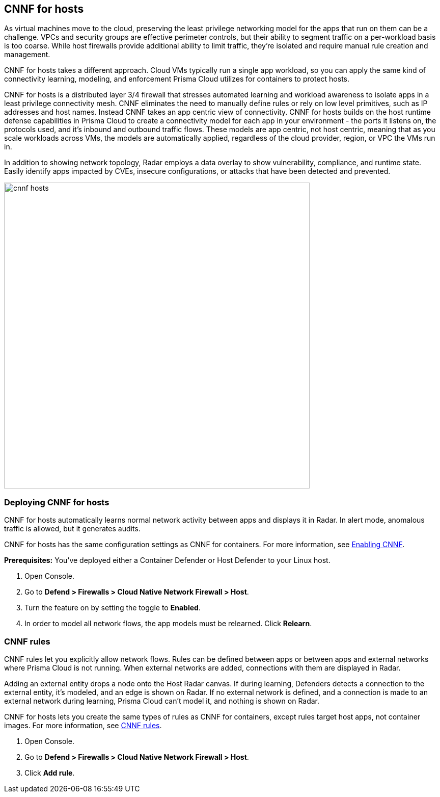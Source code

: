 == CNNF for hosts

As virtual machines move to the cloud, preserving the least privilege networking model for the apps that run on them can be a challenge.
VPCs and security groups are effective perimeter controls, but their ability to segment traffic on a per-workload basis is too coarse.
While host firewalls provide additional ability to limit traffic, they’re isolated and require manual rule creation and management.

CNNF for hosts takes a different approach.
Cloud VMs typically run a single app workload, so you can apply the same kind of connectivity learning, modeling, and enforcement Prisma Cloud utilizes for containers to protect hosts.

CNNF for hosts is a distributed layer 3/4 firewall that stresses automated learning and workload awareness to isolate apps in a least privilege connectivity mesh.
CNNF eliminates the need to manually define rules or rely on low level primitives, such as IP addresses and host names.
Instead CNNF takes an app centric view of connectivity.
CNNF for hosts builds on the host runtime defense capabilities in Prisma Cloud to create a connectivity model for each app in your environment - the ports it listens on, the protocols used, and it's inbound and outbound traffic flows.
These models are app centric, not host centric, meaning that as you scale workloads across VMs, the models are automatically applied, regardless of the cloud provider, region, or VPC the VMs run in.  

In addition to showing network topology, Radar employs a data overlay to show vulnerability, compliance, and runtime state.
Easily identify apps impacted by CVEs, insecure configurations, or attacks that have been detected and prevented.

image::cnnf_hosts.png[width=600]


[.task]
=== Deploying CNNF for hosts

CNNF for hosts automatically learns normal network activity between apps and displays it in Radar.
In alert mode, anomalous traffic is allowed, but it generates audits.

CNNF for hosts has the same configuration settings as CNNF for containers.
For more information, see xref:../firewalls/cnnf.adoc#_enabling_cnnf[Enabling CNNF].

*Prerequisites:* You've deployed either a Container Defender or Host Defender to your Linux host.

[.procedure]
. Open Console.

. Go to *Defend > Firewalls > Cloud Native Network Firewall > Host*.

. Turn the feature on by setting the toggle to *Enabled*.

. In order to model all network flows, the app models must be relearned.
Click *Relearn*.


[.task]
=== CNNF rules

CNNF rules let you explicitly allow network flows.
Rules can be defined between apps or between apps and external networks where Prisma Cloud is not running.
When external networks are added, connections with them are displayed in Radar.

Adding an external entity drops a node onto the Host Radar canvas.
If during learning, Defenders detects a connection to the external entity, it's modeled, and an edge is shown on Radar.
If no external network is defined, and a connection is made to an external network during learning, Prisma Cloud can't model it, and nothing is shown on Radar.

CNNF for hosts lets you create the same types of rules as CNNF for containers, except rules target host apps, not container images.
For more information, see xref:../firewalls/cnnf.adoc#_cnnf_rules[CNNF rules].

[.procedure]
. Open Console.

. Go to *Defend > Firewalls > Cloud Native Network Firewall > Host*.

. Click *Add rule*.
